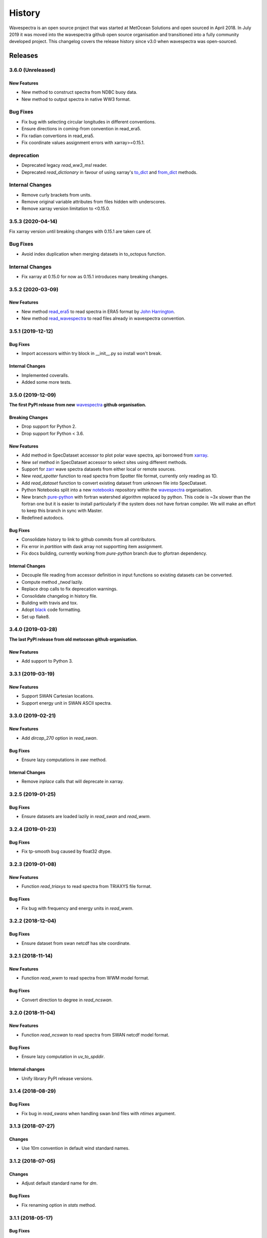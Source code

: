 =======
History
=======

Wavespectra is an open source project that was started at MetOcean Solutions and open
sourced in April 2018. In July 2019 it was moved into the wavespectra github open
source organisation and transitioned into a fully community developed project. This
changelog covers the release history since v3.0 when wavespectra was open-sourced.


********
Releases
********

3.6.0 (Unreleased)
~~~~~~~~~~~~~~~~~~

New Features
------------
* New method to construct spectra from NDBC buoy data.
* New method to output spectra in native WW3 format.

Bug Fixes
~~~~~~~~~
* Fix bug with selecting circular longitudes in different conventions. 
* Ensure directions in coming-from convention in read_era5.
* Fix radian convertions in read_era5.
* Fix coordinate values assignment errors with xarray>=0.15.1.

deprecation
~~~~~~~~~~~
* Deprecated legacy `read_ww3_msl` reader.
* Deprecated `read_dictionary` in favour of using xarray's `to_dict`_ and `from_dict`_ methods.

.. _`to_dict`: http://xarray.pydata.org/en/stable/generated/xarray.DataArray.to_dict.html
.. _`from_dict`: http://xarray.pydata.org/en/stable/generated/xarray.DataArray.from_dict.html


Internal Changes
~~~~~~~~~~~~~~~~
* Remove curly brackets from units.
* Remove original variable attributes from files hidden with underscores.
* Remove xarray version limitation to <0.15.0.


3.5.3 (2020-04-14)
~~~~~~~~~~~~~~~~~~
Fix xarray version until breaking changes with 0.15.1 are taken care of.

Bug Fixes
~~~~~~~~~
* Avoid index duplication when merging datasets in to_octopus function.

Internal Changes
~~~~~~~~~~~~~~~~
* Fix xarray at 0.15.0 for now as 0.15.1 introduces many breaking changes.


3.5.2 (2020-03-09)
~~~~~~~~~~~~~~~~~~

New Features
------------
* New method `read_era5`_ to read spectra in ERA5 format by `John Harrington`_.
* New method `read_wavespectra`_ to read files already in wavespectra convention.

.. _`read_era5`: https://github.com/wavespectra/wavespectra/blob/master/wavespectra/input/era5.py
.. _`read_wavespectra`: https://github.com/wavespectra/wavespectra/blob/master/wavespectra/input/wavespectra.py
.. _`John Harrington`: https://github.com/JohnCHarrington


3.5.1 (2019-12-12)
~~~~~~~~~~~~~~~~~~

Bug Fixes
---------
* Import accessors within try block in __init__.py so install won't break.

Internal Changes
----------------
* Implemented coveralls.
* Added some more tests.


3.5.0 (2019-12-09)
~~~~~~~~~~~~~~~~~~
**The first PyPI release from new** `wavespectra`_ **github organisation.**

Breaking Changes
----------------
* Drop support for Python 2.
* Drop support for Python < 3.6.

New Features
------------
* Add method in SpecDataset accessor to plot polar wave spectra, api borrowed from `xarray`_.
* New `sel` method in SpecDataset accessor to select sites using different methods.
* Support for `zarr`_ wave spectra datasets from either local or remote sources.
* New `read_spotter` function to read spectra from Spotter file format, currently only reading as 1D.
* Add `read_dataset` function to convert existing dataset from unknown file into SpecDataset.
* Python Notebooks split into a new `notebooks`_ repository within the `wavespectra`_ organisation.
* New branch `pure-python`_ with fortran watershed algorithm replaced by python. This code is ~3x slower
  than the fortran one but it is easier to install particularly if the system does not have fortran
  compiler. We will make an effort to keep this branch in sync with Master.
* Redefined autodocs.

.. _`pure-python`: https://github.com/wavespectra/wavespectra/tree/pure-python

Bug Fixes
---------
* Consolidate history to link to github commits from all contributors.
* Fix error in `partition` with dask array not supportting item assignment.
* Fix docs building, currently working from `pure-python` branch due to gfortran dependency.

Internal Changes
----------------
* Decouple file reading from accessor definition in input functions so existing datasets can be converted.
* Compute method `_twod` lazily.
* Replace drop calls to fix deprecation warnings.
* Consolidate changelog in history file.
* Building with travis and tox.
* Adopt `black`_ code formatting.
* Set up flake8.


3.4.0 (2019-03-28)
~~~~~~~~~~~~~~~~~~
**The last PyPI release from old metocean github organisation.**

New Features
------------
* Add support to Python 3.


3.3.1 (2019-03-19)
~~~~~~~~~~~~~~~~~~

New Features
------------
* Support SWAN Cartesian locations.
* Support energy unit in SWAN ASCII spectra.


3.3.0 (2019-02-21)
~~~~~~~~~~~~~~~~~~

New Features
------------
* Add `dircap_270` option in `read_swan`.

Bug Fixes
---------
* Ensure lazy computations in `swe` method.

Internal Changes
----------------
* Remove `inplace` calls that will deprecate in xarray.


3.2.5 (2019-01-25)
~~~~~~~~~~~~~~~~~~

Bug Fixes
---------
* Ensure datasets are loaded lazily in `read_swan` and `read_wwm`.


3.2.4 (2019-01-23)
~~~~~~~~~~~~~~~~~~

Bug Fixes
---------
* Fix tp-smooth bug caused by float32 dtype.


3.2.3 (2019-01-08)
~~~~~~~~~~~~~~~~~~

New Features
------------
* Function `read_triaxys` to read spectra from TRIAXYS file format.

Bug Fixes
---------
* Fix bug with frequency and energy units in `read_wwm`.


3.2.2 (2018-12-04)
~~~~~~~~~~~~~~~~~~

Bug Fixes
---------
* Ensure dataset from swan netcdf has site coordinate.


3.2.1 (2018-11-14)
~~~~~~~~~~~~~~~~~~

New Features
------------
* Function `read_wwm` to read spectra from WWM model format.

Bug Fixes
---------
* Convert direction to degree in `read_ncswan`.


3.2.0 (2018-11-04)
~~~~~~~~~~~~~~~~~~

New Features
------------
* Function `read_ncswan` to read spectra from SWAN netcdf model format.

Bug Fixes
---------
* Ensure lazy computation in `uv_to_spddir`.

Internal changes
----------------
* Unify library PyPI release versions. 


3.1.4 (2018-08-29)
~~~~~~~~~~~~~~~~~~

Bug Fixes
---------
* Fix bug in `read_swans` when handling swan bnd files with `ntimes` argument.


3.1.3 (2018-07-27)
~~~~~~~~~~~~~~~~~~

Changes
-------
* Use 10m convention in default wind standard names.


3.1.2 (2018-07-05)
~~~~~~~~~~~~~~~~~~

Changes
-------
* Adjust default standard name for `dm`.

Bug Fixes
---------
* Fix renaming option in `stats` method.


3.1.1 (2018-05-17)
~~~~~~~~~~~~~~~~~~

Bug Fixes
---------

New Features
------------
* Allow choosing maximum number of partitions in `partition` method.


3.1.0 (2018-05-09)
~~~~~~~~~~~~~~~~~~

New Features
------------
* Function to read spectra in cf-json formatting.

Bug Fixes
---------
* Fix but in `read_swan` when files have no timestamp.


3.0.2 (2018-05-03)
~~~~~~~~~~~~~~~~~~

Bug Fixes
---------
* Ensure data is not loaded into memory in `read_ww3`.


3.0.1 (2018-04-28)
~~~~~~~~~~~~~~~~~~

New Features
------------
* Sphinx autodoc.
* Method `read_dictionary` to define SpecDataset from python dictionary.
* Set pytest as the testing framework and add several new testings.
* Add notebooks.

Bug Fixes
---------
* Get rid of left over `freq` coordinate in `hs` method.
* Fix calculation in `_peak` method.
* Stop misleading warning in `tp` method.
* Fix to `hs` method.

Internal Changes
----------------
* Replace obsolete sort method by `xarray`_'s sortby.
* Falster calculation in `tp`.
* Improvements to SpecDataset wrapper.


3.0 (2018-03-05)
~~~~~~~~~~~~~~~~~~
**This major release marks the migration from the predecessor** `pyspectra` **library,
as well as the open-sourcing of wavespectra and first PyPI release.**

New Features
------------
* Library restructured with plugins input / output modules .
* New `_peak` method to return the true peak instead of the maxima.
* Making reading functions available at module level.

Bug Fixes
---------
* Ensure slicing won't break due to precision (xarray bug).

Internal Changes
----------------
* Rename package.



.. _`MetOcean Solutions`: https://www.metocean.co.nz/
.. _`metocean`: https://github.com/metocean/wavespectra
.. _`wavespectra`: https://github.com/wavespectra
.. _`notebooks`: https://github.com/wavespectra/notebooks
.. _`xarray`: https://xarray.pydata.org/en/latest/
.. _`black`: https://black.readthedocs.io/en/stable/
.. _`zarr`: https://zarr.readthedocs.io/en/stable/